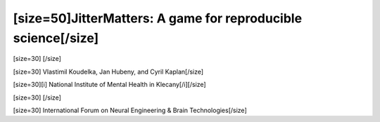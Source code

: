 ==============================================================
[size=50]JitterMatters: A game for reproducible science[/size]
==============================================================
[size=30] [/size]

[size=30] Vlastimil Koudelka, Jan Hubeny, and Cyril Kaplan[/size]

[size=30][i]  National Institute of Mental Health in Klecany[/i][/size]

[size=30] [/size]

[size=30] International Forum on Neural Engineering & Brain Technologies[/size]